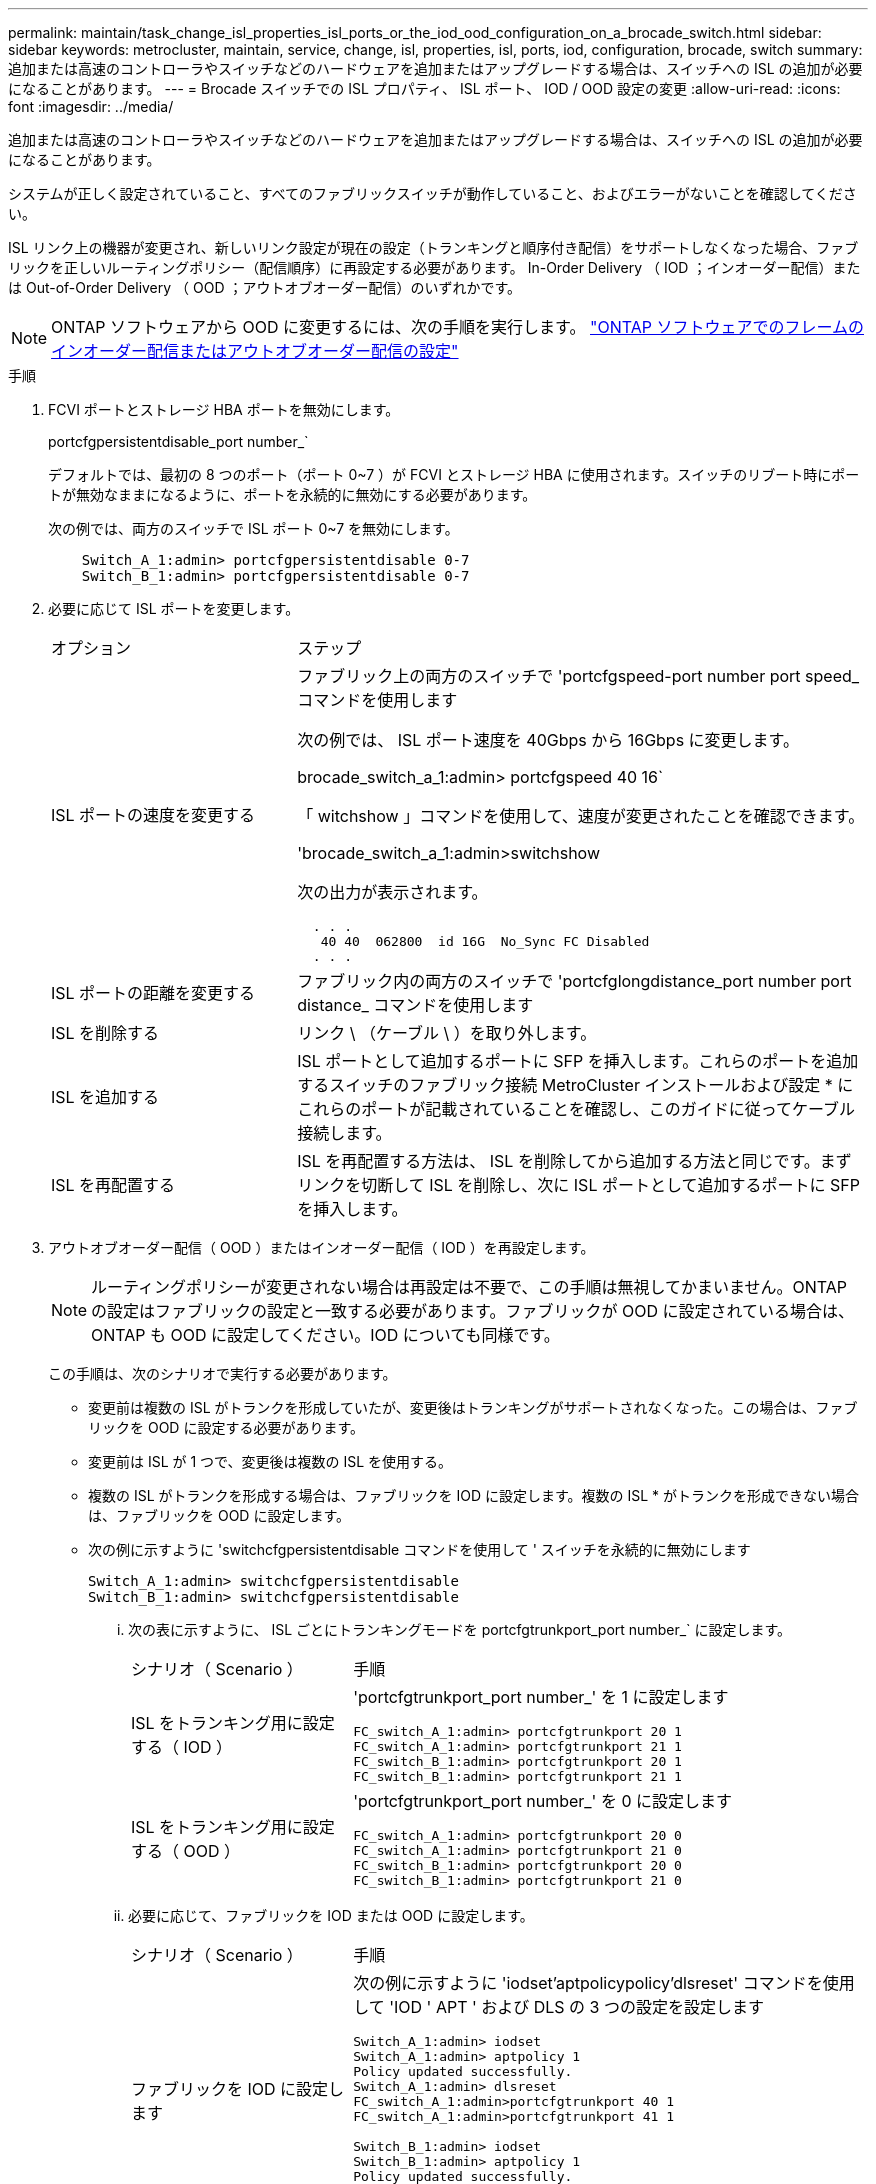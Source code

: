 ---
permalink: maintain/task_change_isl_properties_isl_ports_or_the_iod_ood_configuration_on_a_brocade_switch.html 
sidebar: sidebar 
keywords: metrocluster, maintain, service, change, isl, properties, isl, ports, iod, configuration, brocade, switch 
summary: 追加または高速のコントローラやスイッチなどのハードウェアを追加またはアップグレードする場合は、スイッチへの ISL の追加が必要になることがあります。 
---
= Brocade スイッチでの ISL プロパティ、 ISL ポート、 IOD / OOD 設定の変更
:allow-uri-read: 
:icons: font
:imagesdir: ../media/


[role="lead"]
追加または高速のコントローラやスイッチなどのハードウェアを追加またはアップグレードする場合は、スイッチへの ISL の追加が必要になることがあります。

システムが正しく設定されていること、すべてのファブリックスイッチが動作していること、およびエラーがないことを確認してください。

ISL リンク上の機器が変更され、新しいリンク設定が現在の設定（トランキングと順序付き配信）をサポートしなくなった場合、ファブリックを正しいルーティングポリシー（配信順序）に再設定する必要があります。 In-Order Delivery （ IOD ；インオーダー配信）または Out-of-Order Delivery （ OOD ；アウトオブオーダー配信）のいずれかです。


NOTE: ONTAP ソフトウェアから OOD に変更するには、次の手順を実行します。 link:../install-fc/concept_configure_the_mcc_software_in_ontap.html#configuring-in-order-delivery-or-out-of-order-delivery-of-frames-on-ontap-software#configuring-in-order-delivery-or-out-of-order-delivery-of-frames-on-ontap-software["ONTAP ソフトウェアでのフレームのインオーダー配信またはアウトオブオーダー配信の設定"]

.手順
. FCVI ポートとストレージ HBA ポートを無効にします。
+
portcfgpersistentdisable_port number_`

+
デフォルトでは、最初の 8 つのポート（ポート 0~7 ）が FCVI とストレージ HBA に使用されます。スイッチのリブート時にポートが無効なままになるように、ポートを永続的に無効にする必要があります。

+
次の例では、両方のスイッチで ISL ポート 0~7 を無効にします。

+
[listing]
----

    Switch_A_1:admin> portcfgpersistentdisable 0-7
    Switch_B_1:admin> portcfgpersistentdisable 0-7
----
. 必要に応じて ISL ポートを変更します。
+
[cols="30,70"]
|===


| オプション | ステップ 


 a| 
ISL ポートの速度を変更する
 a| 
ファブリック上の両方のスイッチで 'portcfgspeed-port number port speed_ コマンドを使用します

次の例では、 ISL ポート速度を 40Gbps から 16Gbps に変更します。

brocade_switch_a_1:admin> portcfgspeed 40 16`

「 witchshow 」コマンドを使用して、速度が変更されたことを確認できます。

'brocade_switch_a_1:admin>switchshow

次の出力が表示されます。

....
  . . .
   40 40  062800  id 16G  No_Sync FC Disabled
  . . .
....


 a| 
ISL ポートの距離を変更する
 a| 
ファブリック内の両方のスイッチで 'portcfglongdistance_port number port distance_ コマンドを使用します



 a| 
ISL を削除する
 a| 
リンク \ （ケーブル \ ）を取り外します。



 a| 
ISL を追加する
 a| 
ISL ポートとして追加するポートに SFP を挿入します。これらのポートを追加するスイッチのファブリック接続 MetroCluster インストールおよび設定 * にこれらのポートが記載されていることを確認し、このガイドに従ってケーブル接続します。



 a| 
ISL を再配置する
 a| 
ISL を再配置する方法は、 ISL を削除してから追加する方法と同じです。まずリンクを切断して ISL を削除し、次に ISL ポートとして追加するポートに SFP を挿入します。

|===
. アウトオブオーダー配信（ OOD ）またはインオーダー配信（ IOD ）を再設定します。
+

NOTE: ルーティングポリシーが変更されない場合は再設定は不要で、この手順は無視してかまいません。ONTAP の設定はファブリックの設定と一致する必要があります。ファブリックが OOD に設定されている場合は、 ONTAP も OOD に設定してください。IOD についても同様です。

+
この手順は、次のシナリオで実行する必要があります。

+
** 変更前は複数の ISL がトランクを形成していたが、変更後はトランキングがサポートされなくなった。この場合は、ファブリックを OOD に設定する必要があります。
** 変更前は ISL が 1 つで、変更後は複数の ISL を使用する。
** 複数の ISL がトランクを形成する場合は、ファブリックを IOD に設定します。複数の ISL * がトランクを形成できない場合は、ファブリックを OOD に設定します。
** 次の例に示すように 'switchcfgpersistentdisable コマンドを使用して ' スイッチを永続的に無効にします
+
[listing]
----

Switch_A_1:admin> switchcfgpersistentdisable
Switch_B_1:admin> switchcfgpersistentdisable
----
+
... 次の表に示すように、 ISL ごとにトランキングモードを portcfgtrunkport_port number_` に設定します。
+
[cols="30,70"]
|===


| シナリオ（ Scenario ） | 手順 


 a| 
ISL をトランキング用に設定する（ IOD ）
 a| 
'portcfgtrunkport_port number_' を 1 に設定します

....
FC_switch_A_1:admin> portcfgtrunkport 20 1
FC_switch_A_1:admin> portcfgtrunkport 21 1
FC_switch_B_1:admin> portcfgtrunkport 20 1
FC_switch_B_1:admin> portcfgtrunkport 21 1
....


 a| 
ISL をトランキング用に設定する（ OOD ）
 a| 
'portcfgtrunkport_port number_' を 0 に設定します

....
FC_switch_A_1:admin> portcfgtrunkport 20 0
FC_switch_A_1:admin> portcfgtrunkport 21 0
FC_switch_B_1:admin> portcfgtrunkport 20 0
FC_switch_B_1:admin> portcfgtrunkport 21 0
....
|===
... 必要に応じて、ファブリックを IOD または OOD に設定します。
+
[cols="30,70"]
|===


| シナリオ（ Scenario ） | 手順 


 a| 
ファブリックを IOD に設定します
 a| 
次の例に示すように 'iodset'aptpolicypolicy'dlsreset' コマンドを使用して 'IOD ' APT ' および DLS の 3 つの設定を設定します

....
Switch_A_1:admin> iodset
Switch_A_1:admin> aptpolicy 1
Policy updated successfully.
Switch_A_1:admin> dlsreset
FC_switch_A_1:admin>portcfgtrunkport 40 1
FC_switch_A_1:admin>portcfgtrunkport 41 1

Switch_B_1:admin> iodset
Switch_B_1:admin> aptpolicy 1
Policy updated successfully.
Switch_B_1:admin> dlsreset
FC_switch_B_1:admin>portcfgtrunkport 20 1
FC_switch_B_1:admin>portcfgtrunkport 21 1
....


 a| 
ファブリックを OOD に設定します
 a| 
次の例に示すように 'iodreset'aptpolicy__policy_'dlsset' コマンドを使用して 'IOD ' APT ' および DLS の 3 つの設定を設定します

....
Switch_A_1:admin> iodreset
Switch_A_1:admin> aptpolicy 3
Policy updated successfully.
Switch_A_1:admin> dlsset
FC_switch_A_1:admin> portcfgtrunkport 40 0
FC_switch_A_1:admin> portcfgtrunkport 41 0

Switch_B_1:admin> iodreset
Switch_B_1:admin> aptpolicy 3
Policy updated successfully.
Switch_B_1:admin> dlsset
FC_switch_B_1:admin> portcfgtrunkport 40 0
FC_switch_B_1:admin> portcfgtrunkport 41 0
....
|===
... スイッチを永続的に有効にします。
+
'witchcfgpersistentenable

+
[listing]
----
switch_A_1:admin>switchcfgpersistentenable
switch_B_1:admin>switchcfgpersistentenable
----
+
このコマンドが存在しない場合は、次の例に示すように、「 witchenable 」コマンドを使用します。

+
[listing]
----
brocade_switch_A_1:admin>
switchenable
----
... 次の例に示すように 'iodshow`'aptpolicy'dlsshow' コマンドを使用して OOD 設定を確認します
+
[listing]
----
switch_A_1:admin> iodshow
IOD is not set

switch_A_1:admin> aptpolicy

       Current Policy: 3 0(ap)

       3 0(ap) : Default Policy
       1: Port Based Routing Policy
       3: Exchange Based Routing Policy
       0: AP Shared Link Policy
       1: AP Dedicated Link Policy
       command aptpolicy completed

switch_A_1:admin> dlsshow
DLS is set by default with current routing policy
----
+

NOTE: これらのコマンドは両方のスイッチで実行する必要があります。

... 次の例に示すように 'iodshow' 'aptpolicy' および dlsshow コマンドを使用して IOD 設定を確認します
+
[listing]
----
switch_A_1:admin> iodshow
IOD is set

switch_A_1:admin> aptpolicy
       Current Policy: 1 0(ap)

       3 0(ap) : Default Policy
       1: Port Based Routing Policy
       3: Exchange Based Routing Policy
       0: AP Shared Link Policy
       1: AP Dedicated Link Policy
       command aptpolicy completed

switch_A_1:admin> dlsshow
DLS is not set
----
+

NOTE: これらのコマンドは両方のスイッチで実行する必要があります。





. ISL がオンラインであり ' トランキングされていることを確認します（リンク機器がトランキングをサポートしている場合） 'islshow' および trunkshow' コマンドを使用します
+

NOTE: FEC が有効になっている場合、ケーブルの長さがすべて同じであるにもかかわらず、トランクグループの最後のオンラインポートの deskew 値に最大 36 の差異が表示されることがあります。

+
[cols="20,80"]
|===


| ISL はトランキングされているか | 表示されるシステム出力 


 a| 
はい。
 a| 
ISL がトランキングされている場合 'islshow' コマンドの出力に表示される ISL は 1 つだけですポート 40 または 41 は、トランクマスターに応じて表示されます。trunkshow' の出力は 'ID が 1 つのトランクで ' ポート 40 とポート 41 の両方の物理 ISL を一覧表示します次の例では、ポート 40 および 41 が ISL として使用するように設定されています。

[listing]
----
switch_A_1:admin> islshow 1:
40-> 40 10:00:00:05:33:88:9c:68 2 switch_B_1 sp: 16.000G bw: 32.000G TRUNK CR_RECOV FEC
switch_A_1:admin> trunkshow
1: 40-> 40 10:00:00:05:33:88:9c:68 2 deskew 51 MASTER
41-> 41 10:00:00:05:33:88:9c:68 2 deskew 15
----


 a| 
いいえ
 a| 
ISL がトランキングされていない場合 ' 両方の ISL は 'islshow' および trunkshow' の出力に個別に表示されますどちらのコマンドも '1' と 2' の ID を持つ ISL を一覧表示します次の例では、ポート「 40 」と「 41 」が ISL として使用するように設定されています。

[listing]
----
switch_A_1:admin> islshow
1: 40-> 40 10:00:00:05:33:88:9c:68 2 switch_B_1 sp: 16.000G bw: 16.000G TRUNK CR_RECOV FEC
2: 41-> 41 10:00:00:05:33:88:9c:68 2 switch_B_1 sp: 16.000G bw: 16.000G TRUNK CR_RECOV FEC
switch_A_1:admin> trunkshow
1: 40-> 40 10:00:00:05:33:88:9c:68 2 deskew 51 MASTER
2: 41-> 41 10:00:00:05:33:88:9c:68 2 deskew 48 MASTER
----
|===
. 両方のスイッチで spinfab' コマンドを実行して 'ISL が正常であることを確認します
+
[listing]
----
switch_A_1:admin> spinfab -ports 0/40 - 0/41
----
. 手順 1 で無効にしたポートを有効にします。
+
portEnable_port number_`

+
次の例では 'ISL ポート 0 ～ 7 を有効にしています

+
[listing]
----
brocade_switch_A_1:admin> portenable 0-7
----


